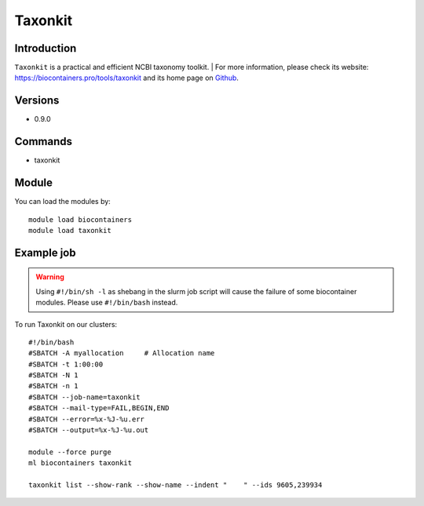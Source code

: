 .. _backbone-label:

Taxonkit
==============================

Introduction
~~~~~~~~
``Taxonkit`` is a practical and efficient NCBI taxonomy toolkit. | For more information, please check its website: https://biocontainers.pro/tools/taxonkit and its home page on `Github`_.

Versions
~~~~~~~~
- 0.9.0

Commands
~~~~~~~
- taxonkit

Module
~~~~~~~~
You can load the modules by::
    
    module load biocontainers
    module load taxonkit

Example job
~~~~~
.. warning::
    Using ``#!/bin/sh -l`` as shebang in the slurm job script will cause the failure of some biocontainer modules. Please use ``#!/bin/bash`` instead.

To run Taxonkit on our clusters::

    #!/bin/bash
    #SBATCH -A myallocation     # Allocation name 
    #SBATCH -t 1:00:00
    #SBATCH -N 1
    #SBATCH -n 1
    #SBATCH --job-name=taxonkit
    #SBATCH --mail-type=FAIL,BEGIN,END
    #SBATCH --error=%x-%J-%u.err
    #SBATCH --output=%x-%J-%u.out

    module --force purge
    ml biocontainers taxonkit

    taxonkit list --show-rank --show-name --indent "    " --ids 9605,239934
.. _Github: https://github.com/shenwei356/taxonkit
